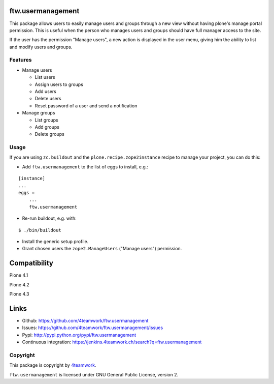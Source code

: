 ftw.usermanagement
==================

This package allows users to easily manage users and groups through
a new view without having plone's manage portal permission. This is useful
when the person who manages users and groups should have full manager access
to the site.

If the user has the permission "Manage users", a new action is displayed in
the user menu, giving him the ability to list and modify users and groups.


Features
--------

- Manage users

  - List users
  - Assign users to groups
  - Add users
  - Delete users
  - Reset password of a user and send a notification

- Manage groups

  - List groups
  - Add groups
  - Delete groups


Usage
-----

If you are using ``zc.buildout`` and the ``plone.recipe.zope2instance``
recipe to manage your project, you can do this:

- Add ``ftw.usermanagement`` to the list of eggs to install, e.g.:

::

    [instance]
    ...
    eggs =
        ...
        ftw.usermanagement

- Re-run buildout, e.g. with:

::

    $ ./bin/buildout

- Install the generic setup profile.

- Grant chosen users the ``zope2.ManageUsers`` ("Manage users") permission.

Compatibility
=============

Plone 4.1

.. image:: https://jenkins.4teamwork.ch/job/ftw.usermanagement-master-test-plone-4.1.x.cfg/badge/icon
   :target: https://jenkins.4teamwork.ch/job/ftw.usermanagement-master-test-plone-4.1.x.cfg

Plone 4.2

.. image:: https://jenkins.4teamwork.ch/job/ftw.usermanagement-master-test-plone-4.2.x.cfg/badge/icon
   :target: https://jenkins.4teamwork.ch/job/ftw.usermanagement-master-test-plone-4.2.x.cfg

Plone 4.3

.. image:: https://jenkins.4teamwork.ch/job/ftw.usermanagement-master-test-plone-4.3.x.cfg/badge/icon
   :target: https://jenkins.4teamwork.ch/job/ftw.usermanagement-master-test-plone-4.3.x.cfg


Links
=====

- Github: https://github.com/4teamwork/ftw.usermanagement
- Issues: https://github.com/4teamwork/ftw.usermanagement/issues
- Pypi: http://pypi.python.org/pypi/ftw.usermanagement
- Continuous integration: https://jenkins.4teamwork.ch/search?q=ftw.usermanagement


Copyright
---------

This package is copyright by `4teamwork <http://www.4teamwork.ch/>`_.

``ftw.usermanagement`` is licensed under GNU General Public License, version 2.
